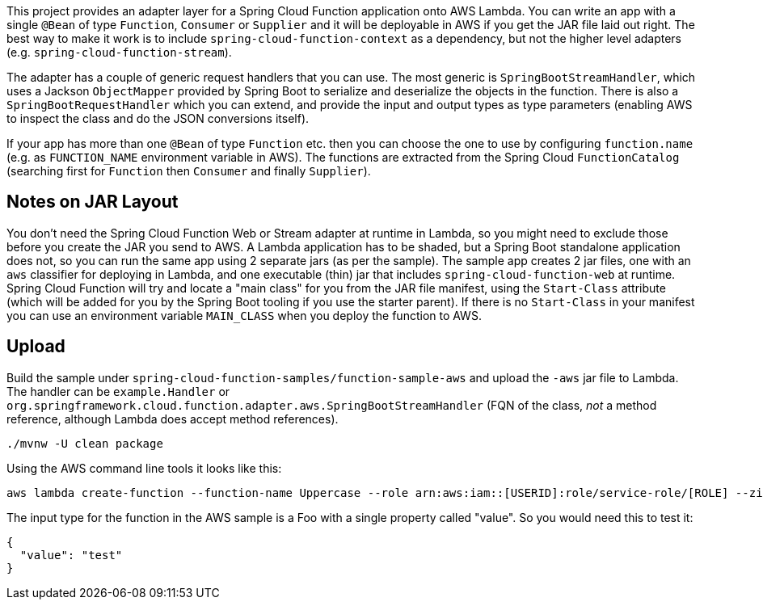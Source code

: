 // Do not edit this file (e.g. go instead to src/main/asciidoc)

This project provides an adapter layer for a Spring Cloud Function application onto AWS Lambda. You can write an app with a single `@Bean` of type `Function`, `Consumer` or `Supplier` and it will be deployable in AWS if you get the JAR file laid out right. The best way to make it work is to include `spring-cloud-function-context` as a dependency, but not the higher level adapters (e.g. `spring-cloud-function-stream`).

The adapter has a couple of generic request handlers that you can use. The most generic is `SpringBootStreamHandler`, which uses a Jackson `ObjectMapper` provided by Spring Boot to serialize and deserialize the objects in the function. There is also a `SpringBootRequestHandler` which you can extend, and provide the input and output types as type parameters (enabling AWS to inspect the class and do the JSON conversions itself).

If your app has more than one `@Bean` of type `Function` etc. then you can choose the one to use by configuring `function.name` (e.g. as `FUNCTION_NAME` environment variable in AWS). The functions are extracted from the Spring Cloud `FunctionCatalog` (searching first for `Function` then `Consumer` and finally `Supplier`).

== Notes on JAR Layout

You don't need the Spring Cloud Function Web or Stream adapter at runtime in Lambda, so you might need to exclude those before you create the JAR you send to AWS. A Lambda application has to be shaded, but a Spring Boot standalone application does not, so you can run the same app using 2 separate jars (as per the sample). The sample app creates 2 jar files, one with an `aws` classifier for deploying in Lambda, and one executable (thin) jar that includes `spring-cloud-function-web` at runtime. Spring Cloud Function will try and locate a "main class" for you from the JAR file manifest, using the `Start-Class` attribute (which will be added for you by the Spring Boot tooling if you use the starter parent). If there is no `Start-Class` in your manifest you can use an environment variable `MAIN_CLASS` when you deploy the function to AWS.

== Upload

Build the sample under `spring-cloud-function-samples/function-sample-aws` and upload the `-aws` jar file to Lambda. The handler can be `example.Handler` or `org.springframework.cloud.function.adapter.aws.SpringBootStreamHandler` (FQN of the class, _not_ a method reference, although Lambda does accept method references).

----
./mvnw -U clean package
----

Using the AWS command line tools it looks like this:

----
aws lambda create-function --function-name Uppercase --role arn:aws:iam::[USERID]:role/service-role/[ROLE] --zip-file fileb://function-sample-aws/target/function-sample-aws-1.0.0.BUILD-SNAPSHOT-aws.jar --handler org.springframework.cloud.function.adapter.aws.SpringBootStreamHandler --description "Spring Cloud Function Adapter Example" --runtime java8 --region us-east-1 --timeout 30 --memory-size 1024 --publish
----

The input type for the function in the AWS sample is a Foo with a single property called "value". So you would need this to test it:

----
{
  "value": "test"
}
----